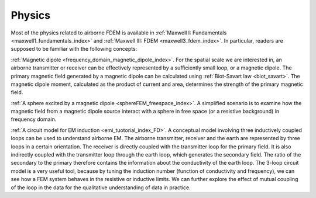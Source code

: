 .. _airborne_fdem_physics:

Physics
=======

.. purpose::

    Demonstrate the fundamental physical principles governing the airborne
    FDEM experiment

.. raw:: html
    :file: images/fdem_physics_radio_buttons.html


Most of the physics related to airborne FDEM is available in :ref:`Maxwell I:
Fundamentals <maxwell1_fundamentals_index>` and :ref:`Maxwell III: FDEM
<maxwell3_fdem_index>`. In particular, readers are supposed to be familiar
with the following concepts:

:ref:`Magnetic dipole <frequency_domain_magnetic_dipole_index>`.
For the spatial scale we are interested in, an airborne transmitter or
receiver can be effectively represented by a sufficiently small loop, or a
magnetic dipole. The primary magnetic field generated by a magnetic dipole can
be calculated using :ref:`Biot-Savart law <biot_savart>`. The magnetic dipole
moment, calculated as the product of current and area, determines the strength
of the primary magnetic field.


:ref:`A sphere excited by a magnetic dipole <sphereFEM_freespace_index>`.
A simplified scenario is to examine how the magnetic field from a magnetic
dipole source interact with a sphere in free space (or a resistive background)
in frequency domain.


:ref:`A circuit model for EM induction <emi_tuotorial_index_FD>`.
A conceptual model involving three inductively coupled loops can be used to
understand airborne EM. The airborne transmitter, receiver and the earth are
represented by three loops in a certain orientation. The receiver is directly
coupled with the transmitter loop for the primary field. It is also indirectly
coupled with the transmitter loop through the earth loop, which generates the
secondary field. The ratio of the secondary to the primary therefore contains
the information about the conductivity of the earth loop. The 3-loop circuit
model is a very useful tool, because by tuning the induction number (function
of conductivity and frequency), we can see how a FEM system behaves in the
resistive or inductive limits. We can further explore the effect of mutual
coupling of the loop in the data for the qualitative understanding of data in
practice.





